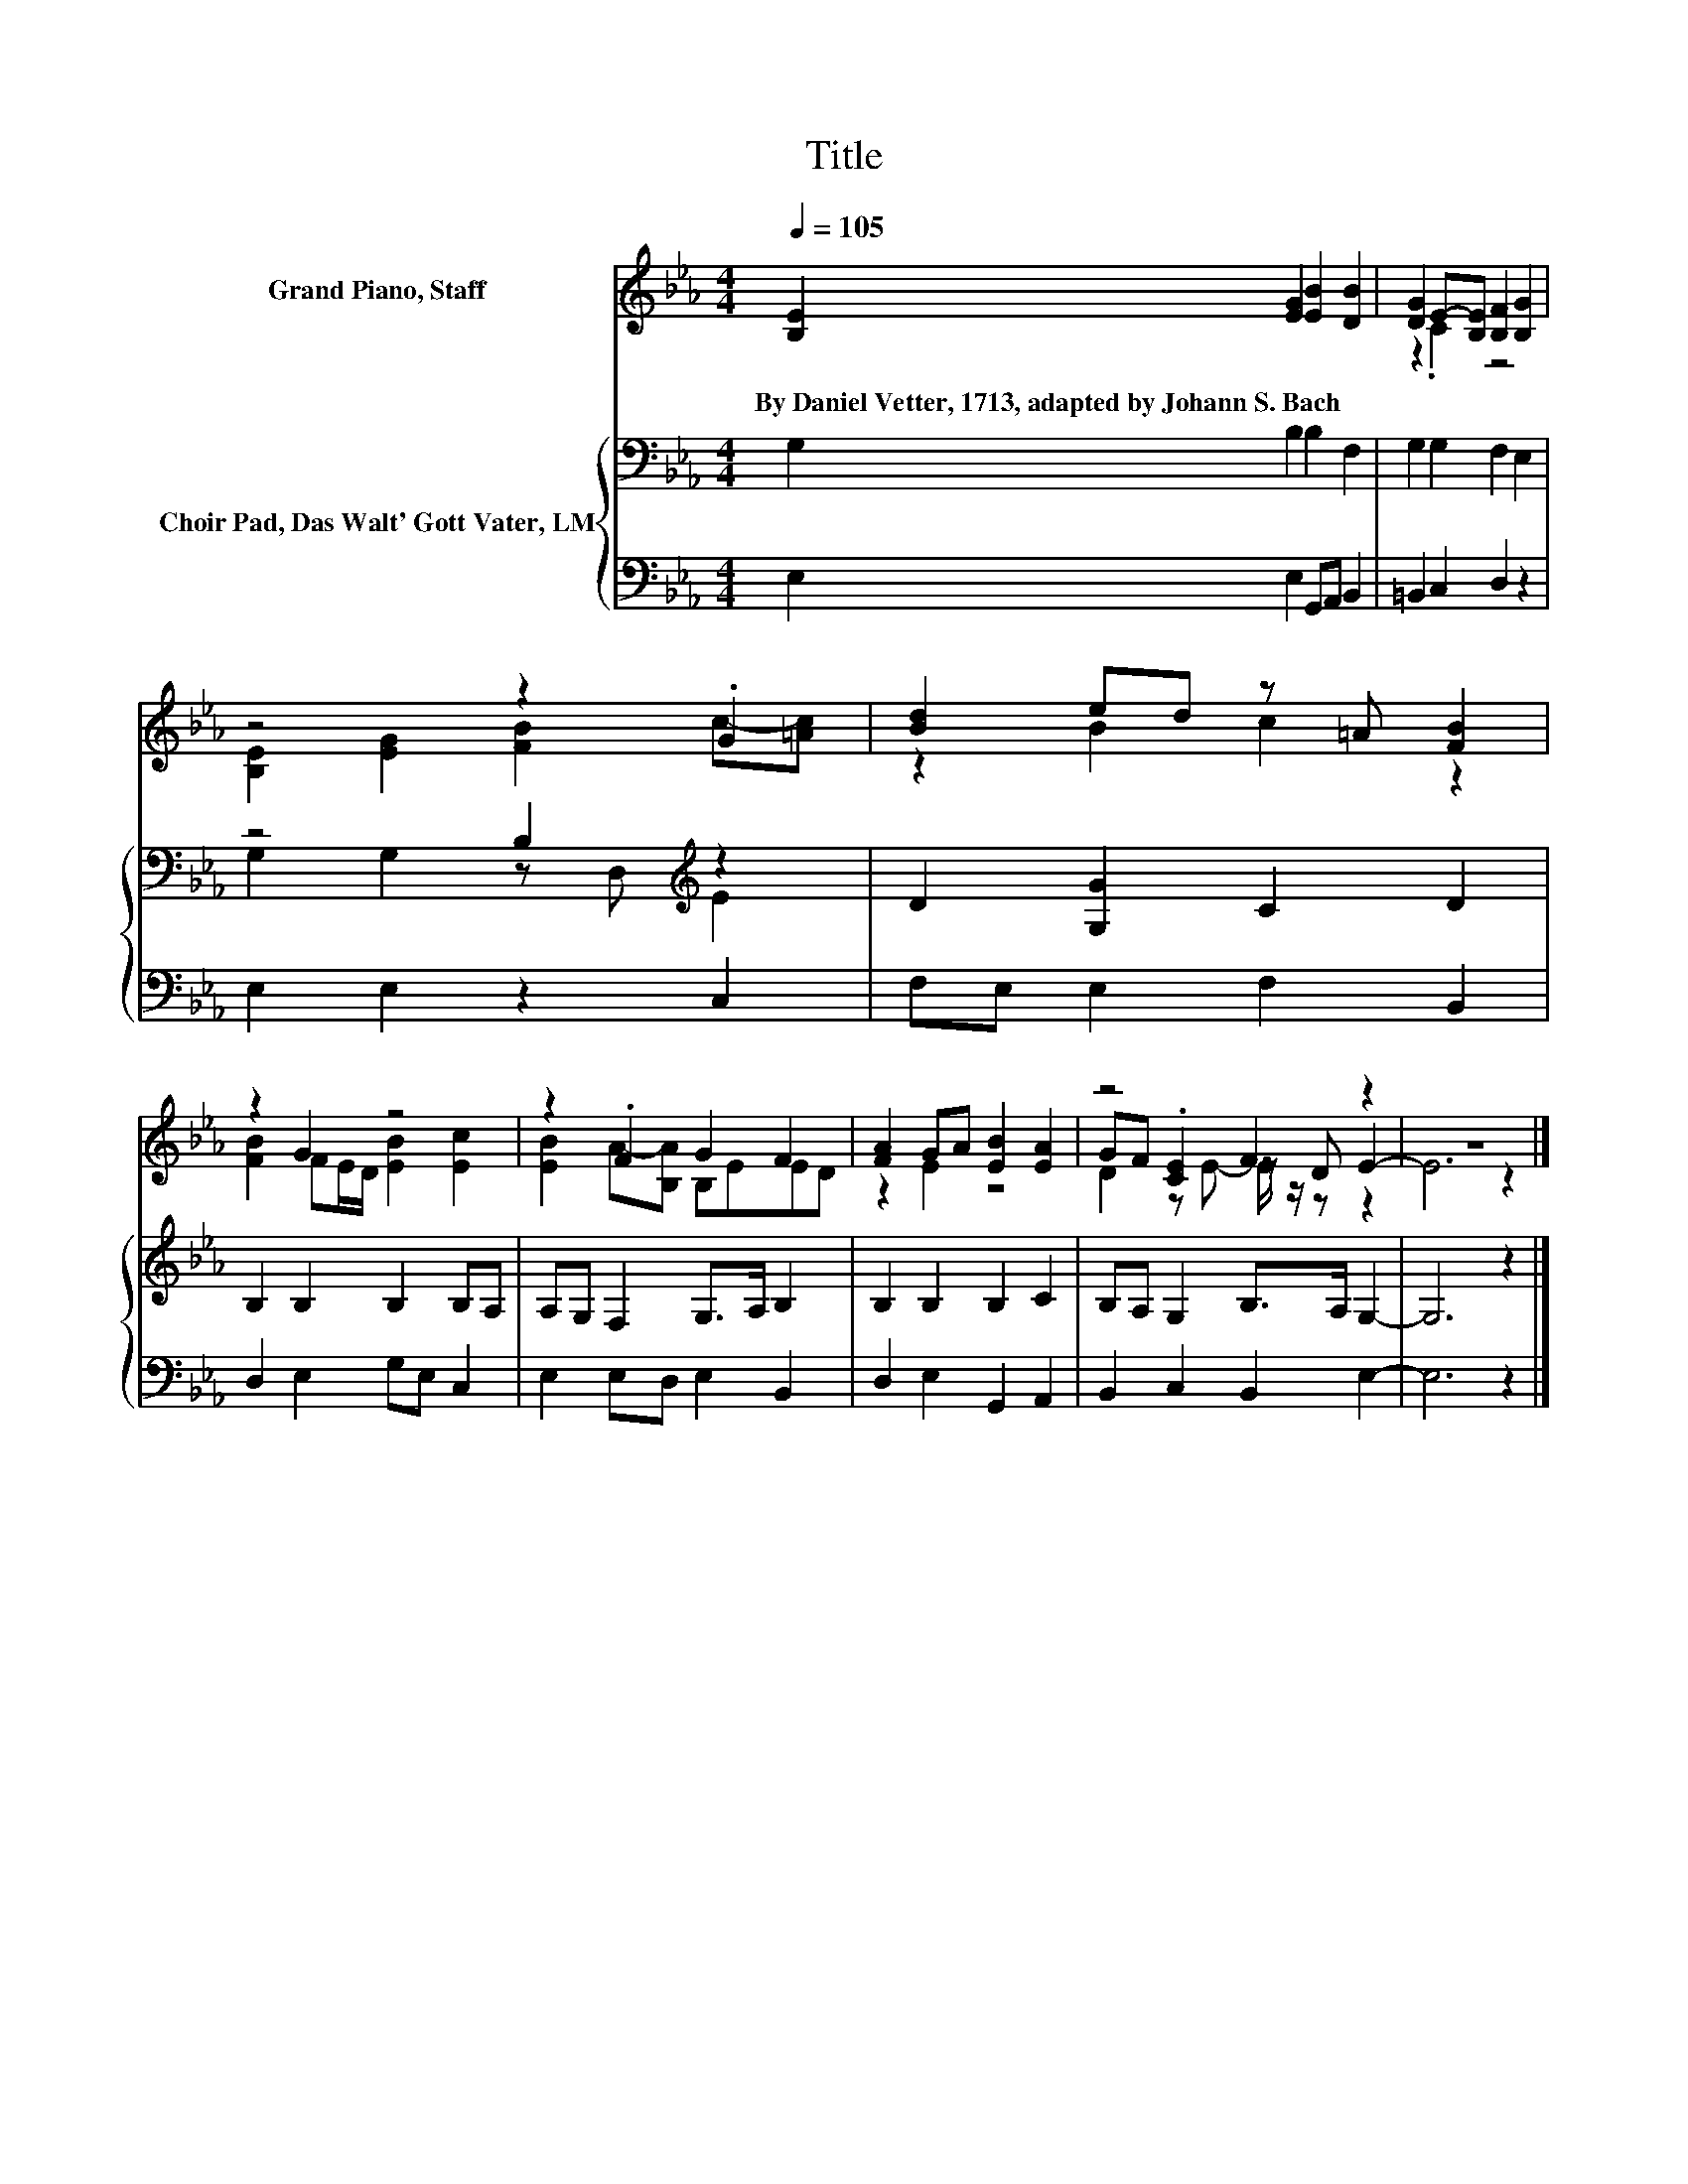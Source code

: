 X:1
T:Title
%%score ( 1 2 3 ) { ( 4 6 ) | 5 }
L:1/8
Q:1/4=105
M:4/4
K:Eb
V:1 treble nm="Grand Piano, Staff"
V:2 treble 
V:3 treble 
V:4 bass nm="Choir Pad, Das Walt' Gott Vater, LM"
V:6 bass 
V:5 bass 
V:1
 [B,E]2 [EG]2 [EB]2 [DB]2 | [DG]2 E-[B,E] [B,F]2 [B,G]2 | z4 z2 .G2 | [Bd]2 ed z =A [FB]2 | %4
w: By~Daniel~Vetter,~1713,~adapted~by~Johann~S.~Bach * * *||||
 z2 G2 z4 | z2 .F2 G2 F2 | [FA]2 GA [EB]2 [EA]2 | z4 F2 z2 | z8 |] %9
w: |||||
V:2
 x8 | z2 .C2 z4 | [B,E]2 [EG]2 [FB]2 c-[=Ac] | z2 B2 c2 z2 | [FB]2 FE/D/ [EB]2 [Ec]2 | %5
 [EB]2 A-[B,A] B,EED | z2 E2 z4 | GF .[CE]2 z D E2- | E6 z2 |] %9
V:3
 x8 | x8 | x8 | x8 | x8 | x8 | x8 | D2 z E- E/ z/ z z2 | x8 |] %9
V:4
 G,2 B,2 B,2 F,2 | G,2 G,2 F,2 E,2 | z4 B,2[K:treble] z2 | D2 [G,G]2 C2 D2 | B,2 B,2 B,2 B,A, | %5
 A,G, F,2 G,>A, B,2 | B,2 B,2 B,2 C2 | B,A, G,2 B,>A, G,2- | G,6 z2 |] %9
V:5
 E,2 E,2 G,,A,, B,,2 | =B,,2 C,2 D,2 z2 | E,2 E,2 z2 C,2 | F,E, E,2 F,2 B,,2 | D,2 E,2 G,E, C,2 | %5
 E,2 E,D, E,2 B,,2 | D,2 E,2 G,,2 A,,2 | B,,2 C,2 B,,2 E,2- | E,6 z2 |] %9
V:6
 x8 | x8 | G,2 G,2 z D,[K:treble] E2 | x8 | x8 | x8 | x8 | x8 | x8 |] %9

